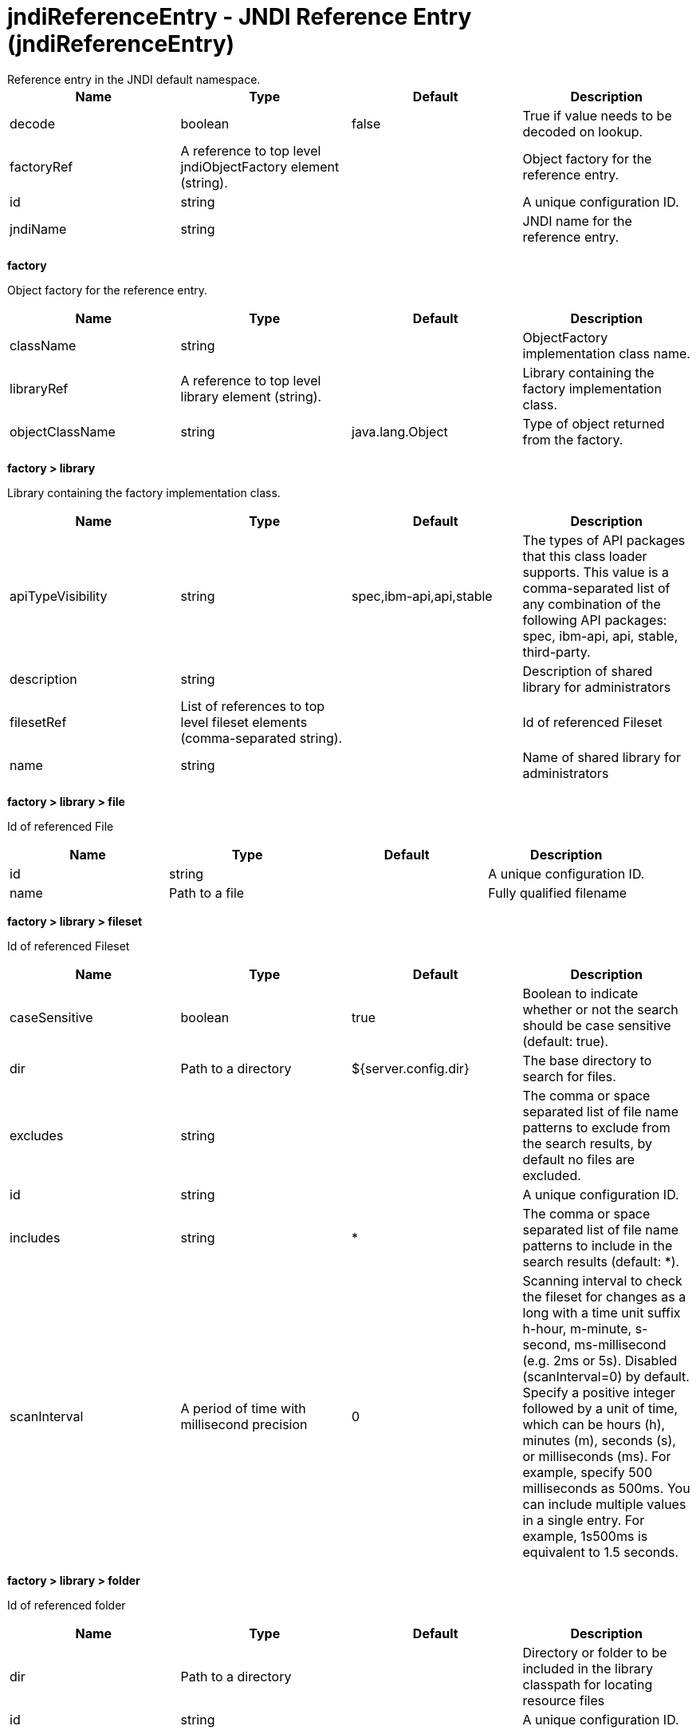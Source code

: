 = jndiReferenceEntry - JNDI Reference Entry (jndiReferenceEntry)
:nofooter:
Reference entry in the JNDI default namespace.

[cols="a,a,a,a",width="100%"]
|===
|Name|Type|Default|Description

|decode

|boolean

|false

|True if value needs to be decoded on lookup.

|factoryRef

|A reference to top level jndiObjectFactory element (string).

|

|Object factory for the reference entry.

|id

|string

|

|A unique configuration ID.

|jndiName

|string

|

|JNDI name for the reference entry.
|===
[#factory]*factory*

Object factory for the reference entry.


[cols="a,a,a,a",width="100%"]
|===
|Name|Type|Default|Description

|className

|string

|

|ObjectFactory implementation class name.

|libraryRef

|A reference to top level library element (string).

|

|Library containing the factory implementation class.

|objectClassName

|string

|java.lang.Object

|Type of object returned from the factory.
|===
[#factory/library]*factory > library*

Library containing the factory implementation class.


[cols="a,a,a,a",width="100%"]
|===
|Name|Type|Default|Description

|apiTypeVisibility

|string

|spec,ibm-api,api,stable

|The types of API packages that this class loader supports. This value is a comma-separated list of any combination of the following API packages: spec, ibm-api, api, stable, third-party.

|description

|string

|

|Description of shared library for administrators

|filesetRef

|List of references to top level fileset elements (comma-separated string).

|

|Id of referenced Fileset

|name

|string

|

|Name of shared library for administrators
|===
[#factory/library/file]*factory > library > file*

Id of referenced File


[cols="a,a,a,a",width="100%"]
|===
|Name|Type|Default|Description

|id

|string

|

|A unique configuration ID.

|name

|Path to a file

|

|Fully qualified filename
|===
[#factory/library/fileset]*factory > library > fileset*

Id of referenced Fileset


[cols="a,a,a,a",width="100%"]
|===
|Name|Type|Default|Description

|caseSensitive

|boolean

|true

|Boolean to indicate whether or not the search should be case sensitive (default: true).

|dir

|Path to a directory

|${server.config.dir}

|The base directory to search for files.

|excludes

|string

|

|The comma or space separated list of file name patterns to exclude from the search results, by default no files are excluded.

|id

|string

|

|A unique configuration ID.

|includes

|string

|*

|The comma or space separated list of file name patterns to include in the search results (default: *).

|scanInterval

|A period of time with millisecond precision

|0

|Scanning interval to check the fileset for changes as a long with a time unit suffix h-hour, m-minute, s-second, ms-millisecond (e.g. 2ms or 5s). Disabled (scanInterval=0) by default. Specify a positive integer followed by a unit of time, which can be hours (h), minutes (m), seconds (s), or milliseconds (ms). For example, specify 500 milliseconds as 500ms. You can include multiple values in a single entry. For example, 1s500ms is equivalent to 1.5 seconds.
|===
[#factory/library/folder]*factory > library > folder*

Id of referenced folder


[cols="a,a,a,a",width="100%"]
|===
|Name|Type|Default|Description

|dir

|Path to a directory

|

|Directory or folder to be included in the library classpath for locating resource files

|id

|string

|

|A unique configuration ID.
|===
[#properties]*properties*

The properties for the reference entry.


